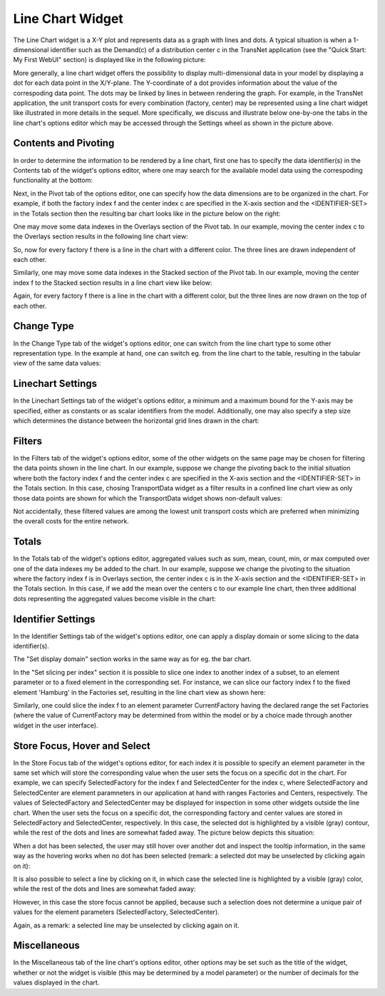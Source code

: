 Line Chart Widget
-----------------

The Line Chart widget is a X-Y plot and represents data as a graph with lines and dots. A typical situation is when a 1-dimensional identifier such as the Demand(c) of a distribution center c in the TransNet application 
(see the "Quick Start: My First WebUI" section) is displayed like in the following picture:

.. image:: images/LineChart-1dimEx.png
    :align: center

More generally, a line chart widget offers the possibility to display multi-dimensional data in your model by displaying a dot for each data point in the X/Y-plane. 
The Y-coordinate of a dot provides information about the value of the correspoding data point. The dots may be linked by lines in between rendering the graph. 
For example, in the TransNet application, the unit transport costs for every combination (factory, center) may be represented using a line chart widget
like illustrated in more details in the sequel. More specifically, we discuss and illustrate below one-by-one the tabs in the line chart's options editor 
which may be accessed through the Settings wheel as shown in the picture above.

Contents and Pivoting
+++++++++++++++++++++

In order to determine the information to be rendered by a line chart, first one has to specify the data identifier(s) in the Contents tab of the widget's options editor, where one may search 
for the available model data using the correspoding functionality at the bottom:

.. image:: images/LineChart-Contents.png
    :align: center
	
Next, in the Pivot tab of the options editor, one can specify how the data dimensions are to be organized in the chart. 
For example, if both the factory index f and the center index c are specified in the X-axis section and the <IDENTIFIER-SET> in the Totals section then the resulting bar chart looks like 
in the picture below on the right:

.. image:: images/LineChart-View1.png
    :align: center

One may move some data indexes in the Overlays section of the Pivot tab. In our example, moving the center index c to the Overlays section results in the following line chart view:

.. image:: images/LineChart-View2.png
    :align: center

So, now for every factory f there is a line in the chart with a different color. The three lines are drawn independent of each other.
	
Similarly, one may move some data indexes in the Stacked section of the Pivot tab. In our example, moving the center index f to the Stacked section results in a line chart view like below:

.. image:: images/LineChart-View3.png
    :align: center

Again, for every factory f there is a line in the chart with a different color, but the three lines are now drawn on the top of each other.
	
Change Type
+++++++++++

In the Change Type tab of the widget's options editor, one can switch from the line chart type to some other representation type. 
In the example at hand, one can switch eg. from the line chart to the table, resulting in the tabular view of the same data values:

.. image:: images/LineChart-ViewChangeType.png
    :align: center

Linechart Settings
++++++++++++++++++

In the Linechart Settings tab of the widget's options editor, a minimum and a maximum bound for the Y-axis may be specified, either as constants or as scalar identifiers from the model.
Additionally, one may also specify a step size which determines the distance between the horizontal grid lines drawn in the chart:

.. image:: images/LineChart-ViewSettings.png
    :align: center	
	
Filters
+++++++

In the Filters tab of the widget's options editor, some of the other widgets on the same page may be chosen for filtering the data points shown in the line chart. 
In our example, suppose we change the pivoting back to the initial situation where both the factory index f and the center index c are specified in the X-axis section 
and the <IDENTIFIER-SET> in the Totals section. In this case, chosing TransportData widget as a filter results in a confined line chart view as only those data points 
are shown for which the TransportData widget shows non-default values: 

.. image:: images/LineChart-ViewFilters.png
    :align: center	

Not accidentally, these filtered values are among the lowest unit transport costs which are preferred when minimizing the overall costs for the entire network.

Totals
++++++

In the Totals tab of the widget's options editor, aggregated values such as sum, mean, count, min, or max computed over one of the data indexes my be added to the chart. 
In our example, suppose we change the pivoting to the situation where the factory index f is in Overlays section, the center index c is in the X-axis section 
and the <IDENTIFIER-SET> in the Totals section. In this case, if we add the mean over the centers c to our example line chart, then three additional dots representing 
the aggregated values become visible in the chart: 

.. image:: images/LineChart-ViewTotals.png
    :align: center

Identifier Settings
+++++++++++++++++++

In the Identifier Settings tab of the widget's options editor, one can apply a display domain or some slicing to the data identifier(s).

The "Set display domain" section works in the same way as for eg. the bar chart.

In the "Set slicing per index" section it is possible to slice one index to another index of a subset, to an element parameter or to a fixed element in the corresponding set.
For instance, we can slice our factory index f to the fixed element 'Hamburg' in the Factories set, resulting in the line chart view as shown here: 

.. image:: images/LineChart-ViewSlice.png
    :align: center 

Similarly, one could slice the index f to an element parameter CurrentFactory having the declared range the set Factories (where the value of CurrentFactory may be determined from within the model
or by a choice made through another widget in the user interface). 

Store Focus, Hover and Select
+++++++++++++++++++++++++++++

In the Store Focus tab of the widget's options editor, for each index it is possible to specify an element parameter in the same set which will store the corresponding value when the user sets the
focus on a specific dot in the chart. For example, we can specify SelectedFactory for the index f and SelectedCenter for the index c, where SelectedFactory and SelectedCenter are element paramneters 
in our application at hand with ranges Factories and Centers, respectively. The values of SelectedFactory and SelectedCenter may be displayed for inspection in some other widgets outside the line chart.
When the user sets the focus on a specific dot, the corresponding factory and center values are stored in SelectedFactory and SelectedCenter, respectively. In this case, the selected dot is highlighted
by a visible (gray) contour, while the rest of the dots and lines are somewhat faded away. The picture below depicts this situation:

.. image:: images/LineChart-ViewStoreFocus.png
    :align: center

When a dot has been selected, the user may still hover over another dot and inspect the tooltip information, in the same way as the hovering works when no dot has been selected 
(remark: a selected dot may be unselected by clicking again on it):

.. image:: images/LineChart-ViewHover.png
    :align: center

It is also possible to select a line by clicking on it, in which case the selected line is highlighted by a visible (gray) color, while the rest of the dots and lines are somewhat faded away: 

.. image:: images/LineChart-SelectLine.png
    :align: center

However, in this case the store focus cannot be applied, because such a selection does not determine a unique pair of values for the element parameters (SelectedFactory, SelectedCenter).

Again, as a remark: a selected line may be unselected by clicking again on it.

Miscellaneous
+++++++++++++

In the Miscellaneous tab of the line chart's options editor, other options may be set such as the title of the widget, whether or not the widget is visible (this may be determined by a model parameter)
or the number of decimals for the values displayed in the chart.
